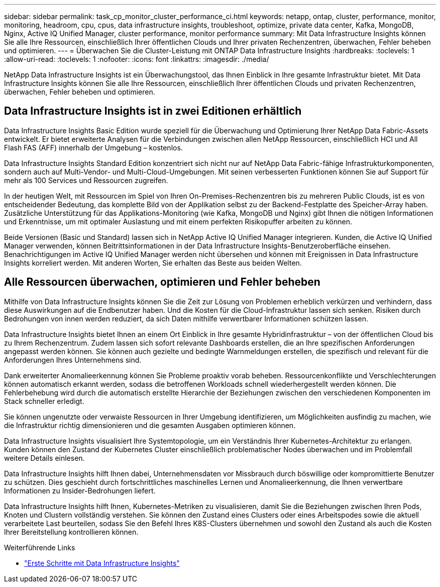 ---
sidebar: sidebar 
permalink: task_cp_monitor_cluster_performance_ci.html 
keywords: netapp, ontap, cluster, performance, monitor, monitoring, headroom, cpu, cpus, data infrastructure insights, troubleshoot, optimize, private data center, Kafka, MongoDB, Nginx, Active IQ Unified Manager, cluster performance, monitor performance 
summary: Mit Data Infrastructure Insights können Sie alle Ihre Ressourcen, einschließlich Ihrer öffentlichen Clouds und Ihrer privaten Rechenzentren, überwachen, Fehler beheben und optimieren. 
---
= Überwachen Sie die Cluster-Leistung mit ONTAP Data Infrastructure Insights
:hardbreaks:
:toclevels: 1
:allow-uri-read: 
:toclevels: 1
:nofooter: 
:icons: font
:linkattrs: 
:imagesdir: ./media/


[role="lead"]
NetApp Data Infrastructure Insights ist ein Überwachungstool, das Ihnen Einblick in Ihre gesamte Infrastruktur bietet. Mit Data Infrastructure Insights können Sie alle Ihre Ressourcen, einschließlich Ihrer öffentlichen Clouds und privaten Rechenzentren, überwachen, Fehler beheben und optimieren.



== Data Infrastructure Insights ist in zwei Editionen erhältlich

Data Infrastructure Insights Basic Edition wurde speziell für die Überwachung und Optimierung Ihrer NetApp Data Fabric-Assets entwickelt. Er bietet erweiterte Analysen für die Verbindungen zwischen allen NetApp Ressourcen, einschließlich HCI und All Flash FAS (AFF) innerhalb der Umgebung – kostenlos.

Data Infrastructure Insights Standard Edition konzentriert sich nicht nur auf NetApp Data Fabric-fähige Infrastrukturkomponenten, sondern auch auf Multi-Vendor- und Multi-Cloud-Umgebungen. Mit seinen verbesserten Funktionen können Sie auf Support für mehr als 100 Services und Ressourcen zugreifen.

In der heutigen Welt, mit Ressourcen im Spiel von Ihren On-Premises-Rechenzentren bis zu mehreren Public Clouds, ist es von entscheidender Bedeutung, das komplette Bild von der Applikation selbst zu der Backend-Festplatte des Speicher-Array haben. Zusätzliche Unterstützung für das Applikations-Monitoring (wie Kafka, MongoDB und Nginx) gibt Ihnen die nötigen Informationen und Erkenntnisse, um mit optimaler Auslastung und mit einem perfekten Risikopuffer arbeiten zu können.

Beide Versionen (Basic und Standard) lassen sich in NetApp Active IQ Unified Manager integrieren. Kunden, die Active IQ Unified Manager verwenden, können Beitrittsinformationen in der Data Infrastructure Insights-Benutzeroberfläche einsehen. Benachrichtigungen im Active IQ Unified Manager werden nicht übersehen und können mit Ereignissen in Data Infrastructure Insights korreliert werden. Mit anderen Worten, Sie erhalten das Beste aus beiden Welten.



== Alle Ressourcen überwachen, optimieren und Fehler beheben

Mithilfe von Data Infrastructure Insights können Sie die Zeit zur Lösung von Problemen erheblich verkürzen und verhindern, dass diese Auswirkungen auf die Endbenutzer haben. Und die Kosten für die Cloud-Infrastruktur lassen sich senken. Risiken durch Bedrohungen von innen werden reduziert, da sich Daten mithilfe verwertbarer Informationen schützen lassen.

Data Infrastructure Insights bietet Ihnen an einem Ort Einblick in Ihre gesamte Hybridinfrastruktur – von der öffentlichen Cloud bis zu Ihrem Rechenzentrum. Zudem lassen sich sofort relevante Dashboards erstellen, die an Ihre spezifischen Anforderungen angepasst werden können. Sie können auch gezielte und bedingte Warnmeldungen erstellen, die spezifisch und relevant für die Anforderungen Ihres Unternehmens sind.

Dank erweiterter Anomalieerkennung können Sie Probleme proaktiv vorab beheben. Ressourcenkonflikte und Verschlechterungen können automatisch erkannt werden, sodass die betroffenen Workloads schnell wiederhergestellt werden können. Die Fehlerbehebung wird durch die automatisch erstellte Hierarchie der Beziehungen zwischen den verschiedenen Komponenten im Stack schneller erledigt.

Sie können ungenutzte oder verwaiste Ressourcen in Ihrer Umgebung identifizieren, um Möglichkeiten ausfindig zu machen, wie die Infrastruktur richtig dimensionieren und die gesamten Ausgaben optimieren können.

Data Infrastructure Insights visualisiert Ihre Systemtopologie, um ein Verständnis Ihrer Kubernetes-Architektur zu erlangen. Kunden können den Zustand der Kubernetes Cluster einschließlich problematischer Nodes überwachen und im Problemfall weitere Details einlesen.

Data Infrastructure Insights hilft Ihnen dabei, Unternehmensdaten vor Missbrauch durch böswillige oder kompromittierte Benutzer zu schützen. Dies geschieht durch fortschrittliches maschinelles Lernen und Anomalieerkennung, die Ihnen verwertbare Informationen zu Insider-Bedrohungen liefert.

Data Infrastructure Insights hilft Ihnen, Kubernetes-Metriken zu visualisieren, damit Sie die Beziehungen zwischen Ihren Pods, Knoten und Clustern vollständig verstehen. Sie können den Zustand eines Clusters oder eines Arbeitspodes sowie die aktuell verarbeitete Last beurteilen, sodass Sie den Befehl Ihres K8S-Clusters übernehmen und sowohl den Zustand als auch die Kosten Ihrer Bereitstellung kontrollieren können.

.Weiterführende Links
* link:https://docs.netapp.com/us-en/cloudinsights/task_cloud_insights_onboarding_1.html["Erste Schritte mit Data Infrastructure Insights"^]

